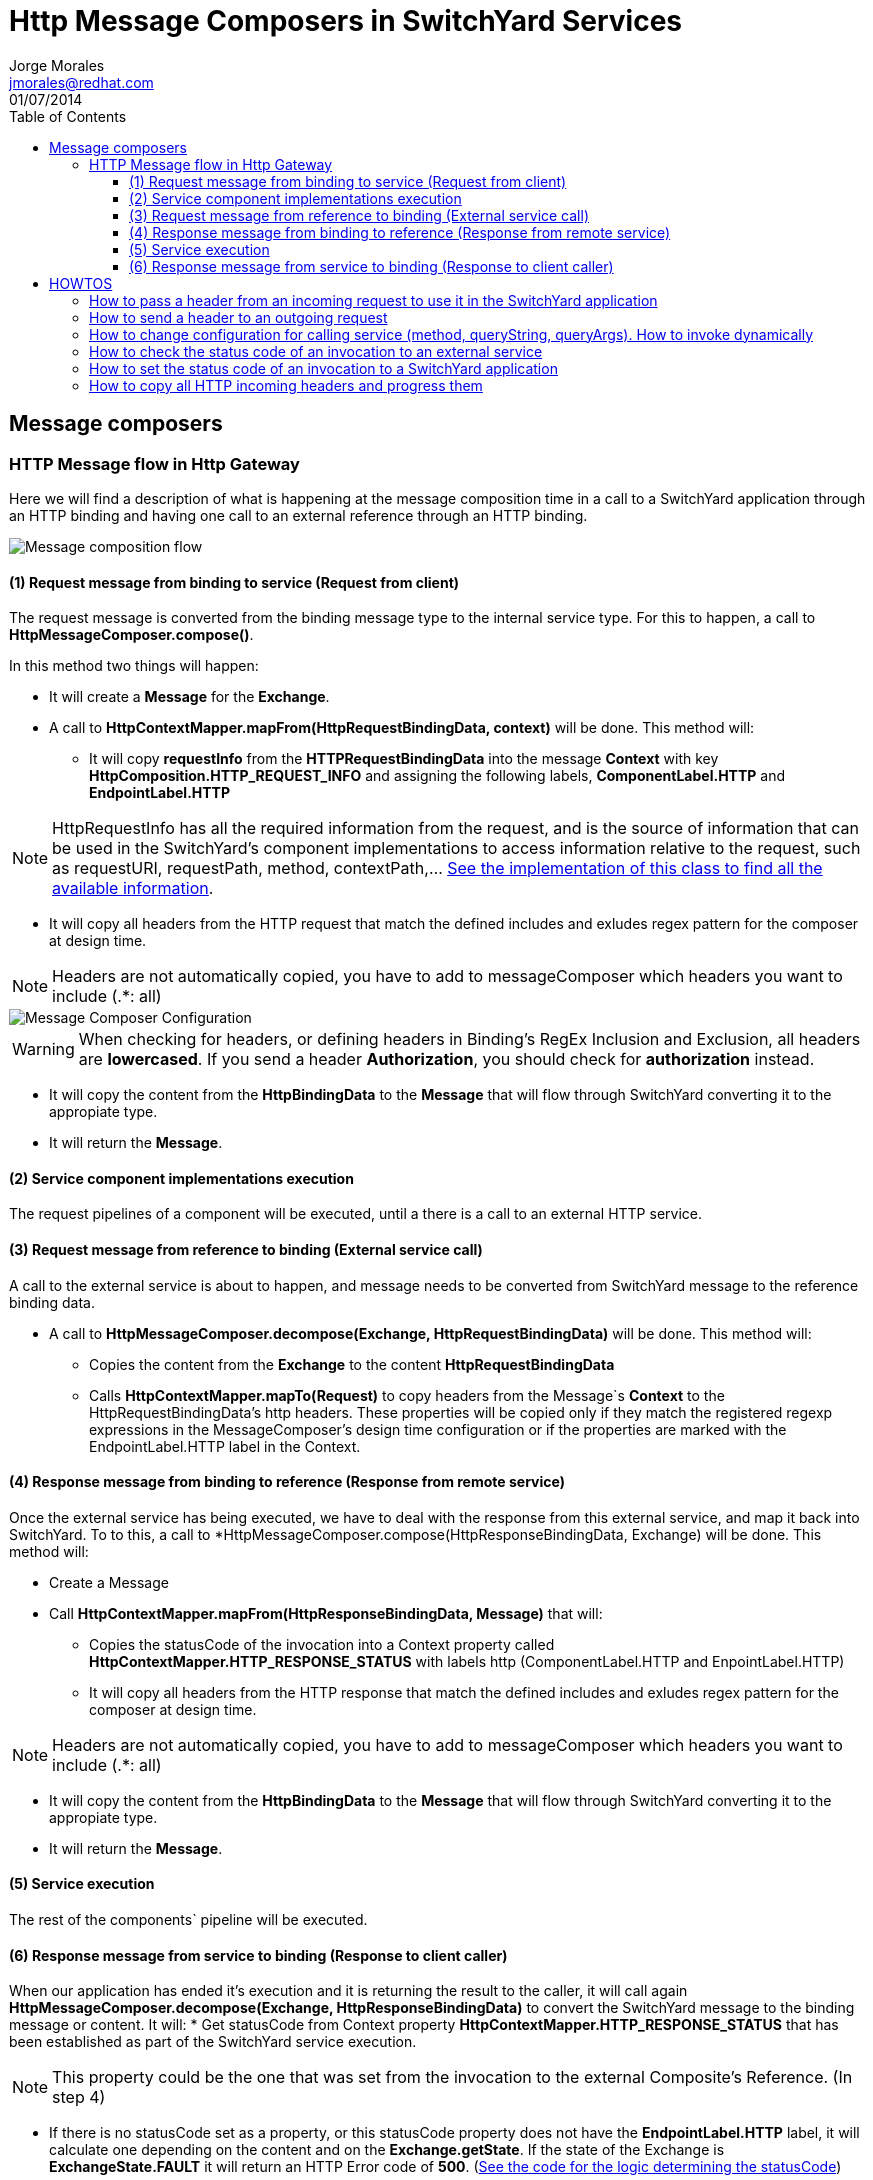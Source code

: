 = Http Message Composers in SwitchYard Services
Jorge Morales <jmorales@redhat.com>
01/07/2014
:toc2:
:toclevels: 4
:icons: font
:imagesdir: ./images
:source-highlighter: prettify

== Message composers

=== HTTP Message flow in Http Gateway
Here we will find a description of what is happening at the message composition time in a call to a SwitchYard application through an HTTP binding and having one call to an external reference through an HTTP binding.

image::MessageComposition_Flow.jpg[Message composition flow]

==== (1) Request message from binding to service (Request from client)
The request message is converted from the binding message type to the internal service type. For this to happen, a call to *HttpMessageComposer.compose()*.

In this method two things will happen:

* It will create a *Message* for the *Exchange*.

* A call to *HttpContextMapper.mapFrom(HttpRequestBindingData, context)* will be done. This method will:

** It will copy *requestInfo* from the *HTTPRequestBindingData* into the message *Context* with key *HttpComposition.HTTP_REQUEST_INFO* and assigning the following labels, *ComponentLabel.HTTP* and *EndpointLabel.HTTP*

NOTE: HttpRequestInfo has all the required information from the request, and is the source of information that can be used in the SwitchYard's component implementations to access information relative to the request, such as requestURI, requestPath, method, contextPath,... link:https://github.com/jboss-switchyard/components/blob/master/http/src/main/java/org/switchyard/component/http/composer/HttpRequestInfo.java#L35-L56[See the implementation of this class to find all the available information].

** It will copy all headers from the HTTP request that match the defined includes and exludes regex pattern for the composer at design time.

NOTE: Headers are not automatically copied, you have to add to messageComposer which headers you want to include (.*: all)

image::MessageComposer_Configuration.png[Message Composer Configuration]

WARNING: When checking for headers, or defining headers in Binding's RegEx Inclusion and Exclusion, all headers are *lowercased*. If you send a header *Authorization*, you should check for *authorization* instead.

* It will copy the content from the *HttpBindingData* to the *Message* that will flow through SwitchYard converting it to the appropiate type.

* It will return the *Message*.

==== (2) Service component implementations execution
The request pipelines of a component will be executed, until a there is a call to an external HTTP service.

==== (3) Request message from reference to binding (External service call)
A call to the external service is about to happen, and message needs to be converted from SwitchYard message to the reference binding data.

* A call to *HttpMessageComposer.decompose(Exchange, HttpRequestBindingData)* will be done. This method will:
** Copies the content from the *Exchange* to the content *HttpRequestBindingData*
** Calls *HttpContextMapper.mapTo(Request)* to copy headers from the Message`s *Context* to the HttpRequestBindingData's http headers. These properties will be copied only if they match the registered regexp expressions in the MessageComposer's design time configuration or if the properties are marked with the EndpointLabel.HTTP label in the Context.


==== (4) Response message from binding to reference (Response from remote service)
Once the external service has being executed, we have to deal with the response from this external service, and map it back into SwitchYard. To to this, a call to *HttpMessageComposer.compose(HttpResponseBindingData, Exchange) will be done. This method will:

* Create a Message

* Call *HttpContextMapper.mapFrom(HttpResponseBindingData, Message)* that will:
** Copies the statusCode of the invocation into a Context property called *HttpContextMapper.HTTP_RESPONSE_STATUS* with labels http (ComponentLabel.HTTP and EnpointLabel.HTTP)
** It will copy all headers from the HTTP response that match the defined includes and exludes regex pattern for the composer at design time.

NOTE: Headers are not automatically copied, you have to add to messageComposer which headers you want to include (.*: all)

* It will copy the content from the *HttpBindingData* to the *Message* that will flow through SwitchYard converting it to the appropiate type.

* It will return the *Message*.

==== (5) Service execution
The rest of the components` pipeline will be executed.

==== (6) Response message from service to binding (Response to client caller)
When our application has ended it's execution and it is returning the result to the caller, it will call again *HttpMessageComposer.decompose(Exchange, HttpResponseBindingData)* to convert the SwitchYard message to the binding message or content.
It will:
* Get statusCode from Context property *HttpContextMapper.HTTP_RESPONSE_STATUS* that has been established as part of the SwitchYard service execution.

NOTE: This property could be the one that was set from the invocation to the external Composite's Reference. (In step 4)

- If there is no statusCode set as a property, or this statusCode property does not have the *EndpointLabel.HTTP*  label, it will calculate one depending on the content and on the *Exchange.getState*. If the state of the Exchange is *ExchangeState.FAULT* it will return an HTTP Error code of *500*. (link:https://github.com/jboss-switchyard/components/blob/master/http/src/main/java/org/switchyard/component/http/composer/HttpMessageComposer.java#L73-L88[See the code for the logic determining the statusCode])
* Copy the content from the SwitchYard's *Message* to the *HttpResponseBindingData*
* Call HttpContextMapper.mapTo(HttpResponseBindingData) that will:
** Copy headers from the Message`s *Context* to the HttpRequestBindingData's http headers. These properties will be copied only if they match the registered regexp expressions in the MessageComposer's design time configuration or if the properties are marked with the EndpointLabel.HTTP label in the Context.
** If the property is *HttpContextMapper.HTTP_RESPONSE_STATUS* it will set the status on the HttpResponseBindingData


== HOWTOS

=== How to pass a header from an incoming request to use it in the SwitchYard application
You need to add the header in the Message Composer design time configuration screen for the Composite Service Http Binding.

image::pass_header.png[Authorization header]

NOTE: Remember that headers are *lowercased*.

If you want to progress this header to a Composite Reference, you need to add it again to the Composite Reference Http Binding's Message Composer design time configuration screen

=== How to send a header to an outgoing request
You need to add the header in the context of the invocation with EndpointLabel.HTTP. To be able to modify aspects of the call to the reference, this need to be done as a ReferenceInvoker rather than as a regular Reference.

[source,java]
----
   @Inject
   @Reference("RealHttpService")
   private ReferenceInvoker referenceInvoker;

	public String myBeanMethod(String params){
	String replyContent = "";
		ReferenceInvocation invocation = null;

		try{
			invocation = referenceInvoker.newInvocation();
	   	Context context = invocation.getMessage().getContext();

	   	// Set the header we want
	   	context.setProperty("Authorization", "xxxx").addLabels(EndpointLabel.HTTP.label());

	   	// Call the service
	   	replyContent = invocation.invoke(params).getMessage().getContent(String.class);
	   }catch(Exception e){
			// Manage exception
	   }
   	return replyContent;
   }
----

=== How to change configuration for calling service (method, queryString, queryArgs). How to invoke dynamically

WARNING: This is not possible with HTTP Binding reference. You have to use Camel binding reference.

image::camel_reference_binding.png[Camel Reference binding]

To be able to modify aspects of the call to the reference, this need to be done as a ReferenceInvoker rather than as a regular Reference.

[source,java]
----
   @Inject
   @Reference("RealHttpService")
   private ReferenceInvoker referenceInvoker;

	public String myBeanMethod(String params){
	String replyContent = "";
		ReferenceInvocation invocation = null;

		// We get information from incoming request
      HttpRequestInfo requestInfo = msgContext.getPropertyValue(HttpComposition.HTTP_REQUEST_INFO);

		try{
			invocation = referenceInvoker.newInvocation();
	   	Context context = invocation.getMessage().getContext();

	   	// We copy (progress)  method, path and query string
	   	context.setProperty(org.apache.camel.Exchange.HTTP_METHOD, requestInfo.getMethod());
      	context.setProperty(org.apache.camel.Exchange.HTTP_URI, "http://localhost:8080" +  requestInfo.getPathInfo());
      	context.setProperty(org.apache.camel.Exchange.HTTP_QUERY, requestInfo.getQueryString());

	   	// Call the service
	   	replyContent = invocation.invoke(params).getMessage().getContent(String.class);
	   }catch(Exception e){
			// Manage exception
	   }
   	return replyContent;
   }
----

=== How to check the status code of an invocation to an external service
You need to check for the following context Property *HttpContextMapper.HTTP_RESPONSE_STATUS*

----
   @Inject
   @Reference("RealHttpService")
   private ReferenceInvoker referenceInvoker;

	public String myBeanMethod(String params){
	String replyContent = "";
		ReferenceInvocation invocation = null;

		try{
			invocation = referenceInvoker.newInvocation();
			....
	   	// Call the service
	   	replyContent = invocation.invoke(params).getMessage().getContent(String.class);
	   }catch(Exception e){
			int statusCode = invocation.getContext().getPropertyValue(HttpContextMapper.HTTP_RESPONSE_STATUS)
			// Manage exception
			...
	   }
   	return replyContent;
   }
----

=== How to set the status code of an invocation to a SwitchYard application
You need to set the following context Property *HttpContextMapper.HTTP_RESPONSE_STATUS* with label *EndpointLabel.HTTP*. In order to do this in a component, you need to create a new Message and send it to the Exchange.

In a BeanComponent:

[source,java]
----
   private void replyWithHTTPStatusCode(Exchange currentExchange, int statusCode) {
      Message reply = currentExchange.createMessage();
      reply.getContext().setProperty(HttpContextMapper.HTTP_RESPONSE_STATUS, statusCode).addLabels(EndpointLabel.HTTP.label());
      currentExchange.send(reply);
   }
----

In a CamelComponent:

In a Route:

[source,java]
----
	.to("EXTERNAL_SERVICE")
	.setHeader(HttpContextMapper.HTTP_RESPONSE_STATUS, constant(200))
----

In a Processor:

[source,java]
----
    exchange.getIn().setHeader(HttpContextMapper.HTTP_RESPONSE_STATUS, statusCode);
----

=== How to copy all HTTP incoming headers and progress them
Right now there is no way to copy all headers from Http service binding to an Http Reference Binding but to specify all the headers you want to copy in the regex includes field for both MessageComposers.
Another option is to create your own MessageComposer, that extends the basic HttpMessageComposer and copy all the headers in the context in the Service Binding, and then set them back in the Reference Binding.

// vim: set syntax=asciidoc:
